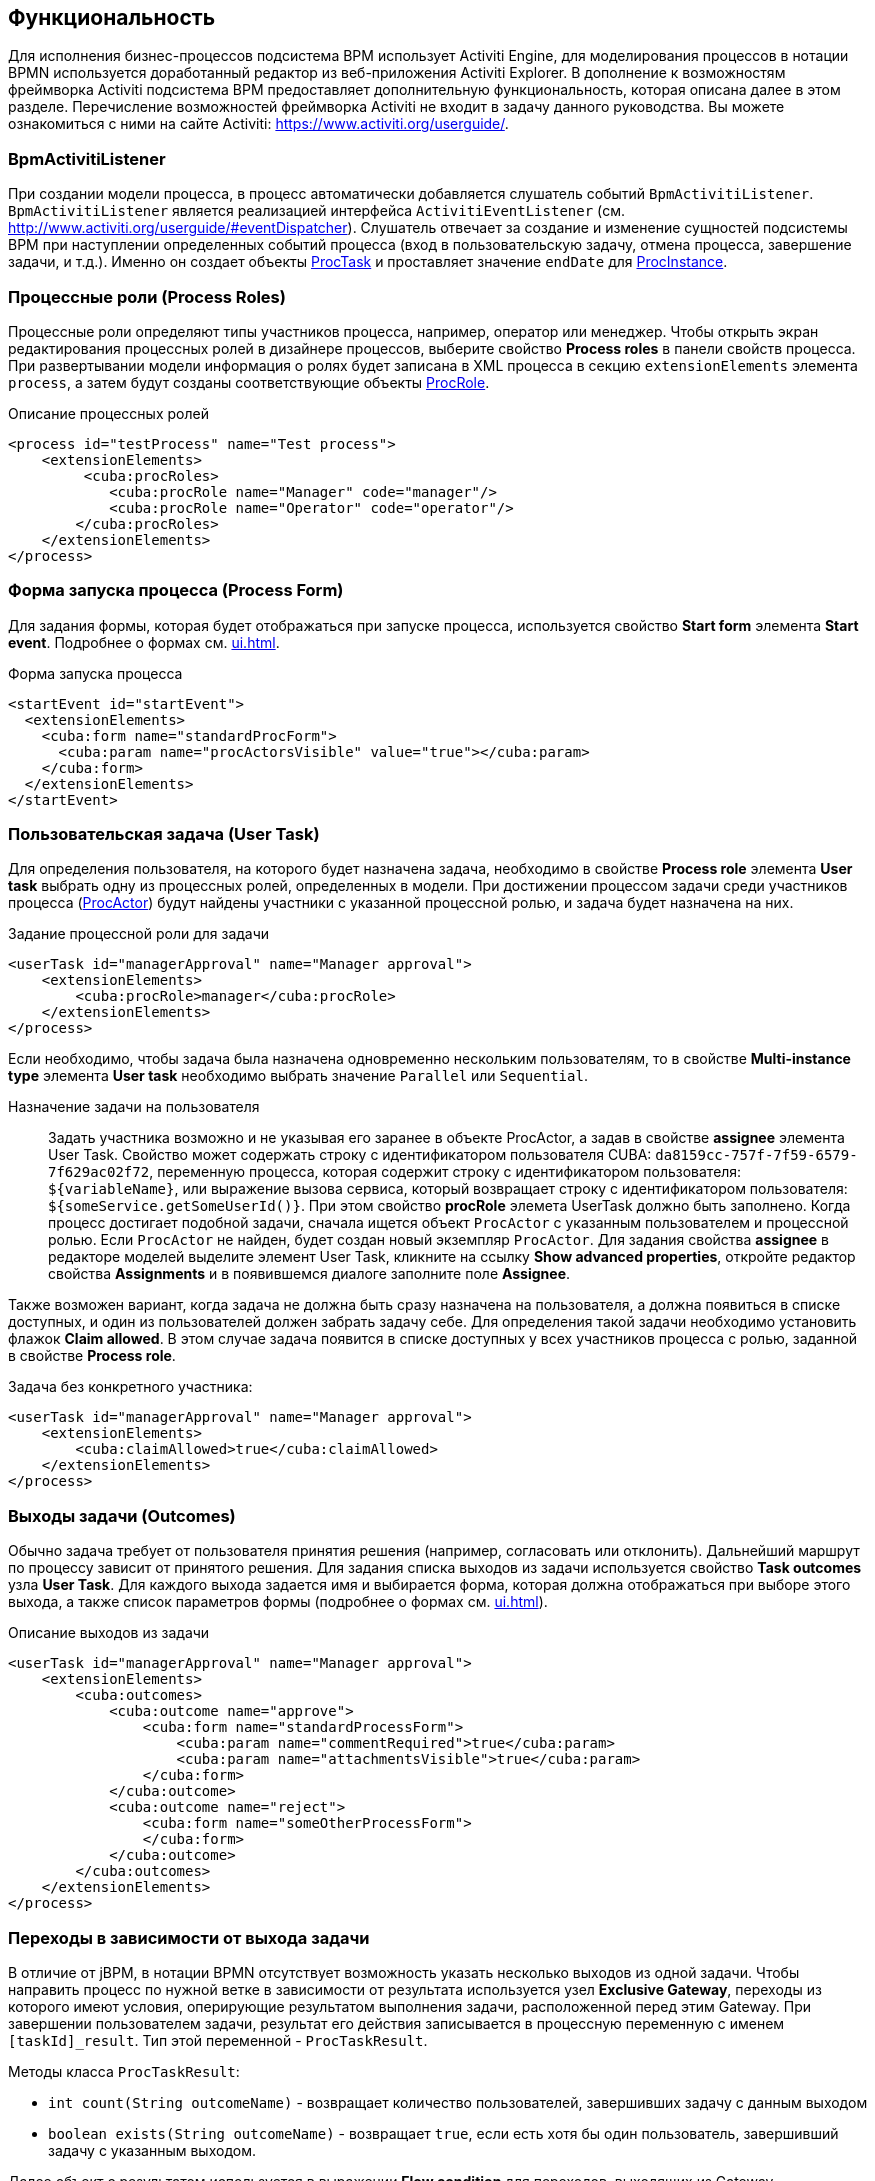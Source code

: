 [[functionality]]
== Функциональность

Для исполнения бизнес-процессов подсистема BPM использует Activiti Engine, для моделирования процессов в нотации BPMN используется доработанный редактор из веб-приложения Activiti Explorer. В дополнение к возможностям фреймворка Activiti подсистема BPM предоставляет дополнительную функциональность, которая описана далее в этом разделе. Перечисление возможностей фреймворка Activiti не входит в задачу данного руководства. Вы можете ознакомиться с ними на сайте Activiti: https://www.activiti.org/userguide/.

[[bpm_activiti_listener]]
=== BpmActivitiListener

При создании модели процесса, в процесс автоматически добавляется слушатель событий `BpmActivitiListener`. `BpmActivitiListener` является реализацией интерфейса `ActivitiEventListener` (см. http://www.activiti.org/userguide/#eventDispatcher). Слушатель отвечает за создание и изменение сущностей подсистемы BPM при наступлении определенных событий процесса (вход в пользовательскую задачу, отмена процесса, завершение задачи, и т.д.). Именно он создает объекты <<ProcTask,ProcTask>> и проставляет значение `endDate` для <<ProcInstance,ProcInstance>>.

[[process_roles]]
=== Процессные роли (Process Roles)

Процессные роли определяют типы участников процесса, например, оператор или менеджер. Чтобы открыть экран редактирования процессных ролей в дизайнере процессов, выберите свойство *Process roles* в панели свойств процесса. При развертывании модели информация о ролях будет записана в XML процесса в секцию `extensionElements` элемента `process`, а затем будут созданы соответствующие объекты <<ProcRole,ProcRole>>.

.Описание процессных ролей

[source, xml]
----
<process id="testProcess" name="Test process">
    <extensionElements>
         <cuba:procRoles>
            <cuba:procRole name="Manager" code="manager"/>
            <cuba:procRole name="Operator" code="operator"/>
        </cuba:procRoles>
    </extensionElements>
</process>
----

[[start_process_form]]
=== Форма запуска процесса (Process Form)

Для задания формы, которая будет отображаться при запуске процесса, используется свойство *Start form* элемента *Start event*. Подробнее о формах см. <<ui.adoc#process_forms>>.

.Форма запуска процесса
[source, xml]
----
<startEvent id="startEvent">
  <extensionElements>
    <cuba:form name="standardProcForm">
      <cuba:param name="procActorsVisible" value="true"></cuba:param>
    </cuba:form>
  </extensionElements>
</startEvent>
----

[[user_task]]
=== Пользовательская задача (User Task)

Для определения пользователя, на которого будет назначена задача, необходимо в свойстве *Process role* элемента *User task* выбрать одну из процессных ролей, определенных в модели. При достижении процессом задачи среди участников процесса (<<ProcActor,ProcActor>>) будут найдены участники с указанной процессной ролью, и задача будет назначена на них.

.Задание процессной роли для задачи

[source, xml]
----
<userTask id="managerApproval" name="Manager approval">
    <extensionElements>
        <cuba:procRole>manager</cuba:procRole> 
    </extensionElements>
</process>
----

Если необходимо, чтобы задача была назначена одновременно нескольким пользователям, то в свойстве *Multi-instance type* элемента *User task* необходимо выбрать значение `Parallel` или `Sequential`.

Назначение задачи на пользователя::
+
Задать участника возможно и не указывая его заранее в объекте ProcActor, а задав в свойстве *assignee* элемента User Task. Свойство может содержать строку с идентификатором пользователя CUBA: `da8159cc-757f-7f59-6579-7f629ac02f72`, переменную процесса, которая содержит строку с идентификатором пользователя: `${variableName}`, или выражение вызова сервиса, который возвращает строку с идентификатором пользователя: `${someService.getSomeUserId()}`. При этом свойство *procRole* элемета UserTask должно быть заполнено. Когда процесс достигает подобной задачи, сначала ищется объект `ProcActor` с указанным пользователем и процессной ролью. Если `ProcActor` не найден, будет создан новый экземпляр `ProcActor`. Для задания свойства *assignee* в редакторе моделей выделите элемент User Task, кликните на ссылку *Show advanced properties*, откройте редактор свойства *Assignments* и в появившемся диалоге заполните поле *Assignee*.

Также возможен вариант, когда задача не должна быть сразу назначена на пользователя, а должна появиться в списке доступных, и один из пользователей должен забрать задачу себе. Для определения такой задачи необходимо установить флажок *Claim allowed*. В этом случае задача появится в списке доступных у всех участников процесса с ролью, заданной в свойстве *Process role*.

Задача без конкретного участника:

[source, xml]
----
<userTask id="managerApproval" name="Manager approval">
    <extensionElements>
        <cuba:claimAllowed>true</cuba:claimAllowed>
    </extensionElements>
</process>
----

[[task_outcomes]]
=== Выходы задачи (Outcomes)

Обычно задача требует от пользователя принятия решения (например, согласовать или отклонить). Дальнейший маршрут по процессу зависит от принятого решения. Для задания списка выходов из задачи используется свойство *Task outcomes* узла *User Task*. Для каждого выхода задается имя и выбирается форма, которая должна отображаться при выборе этого выхода, а также список параметров формы (подробнее о формах см. <<ui.adoc#process_forms>>).

.Описание выходов из задачи
[source, xml]
----
<userTask id="managerApproval" name="Manager approval">
    <extensionElements>
        <cuba:outcomes>
            <cuba:outcome name="approve">
                <cuba:form name="standardProcessForm">
                    <cuba:param name="commentRequired">true</cuba:param>
                    <cuba:param name="attachmentsVisible">true</cuba:param>
                </cuba:form>
            </cuba:outcome>
            <cuba:outcome name="reject">
                <cuba:form name="someOtherProcessForm">
                </cuba:form>
            </cuba:outcome>
        </cuba:outcomes>
    </extensionElements>
</process>
----

[[transitions]]
=== Переходы в зависимости от выхода задачи

В отличие от jBPM, в нотации BPMN отсутствует возможность указать несколько выходов из одной задачи. Чтобы направить процесс по нужной ветке в зависимости от результата используется узел *Exclusive Gateway*, переходы из которого имеют условия, оперирующие результатом выполнения задачи, расположенной перед этим Gateway. При завершении пользователем задачи, результат его действия записывается в процессную переменную с именем `[taskId]_result`. Тип этой переменной - `ProcTaskResult`.

Методы класса `ProcTaskResult`:

* `int count(String outcomeName)` - возвращает количество пользователей, завершивших задачу с данным выходом
* `boolean exists(String outcomeName)` - возвращает `true`, если есть хотя бы один пользователь, завершивший задачу с указанным выходом.

Далее объект с результатом используется в выражении *Flow condition* для переходов, выходящих из Gateway.

Пример:

image::TaskOutcomesExample.png[align="center"]

Предположим, что задача `approval` была параллельно назначена нескольким пользователям. Для задачи были определены два возможных выхода: `approve` и `reject`. После того, как все пользователи завершат задачу, процесс перейдет к *Exclusive gateway*. Нам нужно следующее поведение: если хоть кто-либо выбрал вариант `reject`, то переходим по переходу `Rejected`, если все согласились (`approve`), то по `Approved`.

*Задание условия в поле Flow outcome*

Самым удобным вариантом задания условия, который подойдет для большинства случаев, является выбор имени outcome предыдущей задачи в свойстве *Flow outcome* стрелки перехода. Данный переход сработает, если было хотя бы одно завершение задачи с указанным outcome.

*Задание сложных условий для перехода*

Если необходимо иметь более сложные условия для перехода, то их можно задать в поле *Flow condition*. Например условие "Более 5 пользователей выбрали вариант `Reject` " будет выглядеть следующим образом:

[source,groovy]
----
${approval_result.count('reject') > 5}
----

[[flow_order]]
==== Порядок обработки переходов

Обратите внимание, что необходимо задать порядок обработки переходов. Иначе Activiti может, например, обработать переход по умолчанию до переходов с явно заданными условиями. Для задания порядка вычисления условий установите свойство *Flow order* у узла *Exclusive gateway*.

[[script_execution]]
=== Вызов скрипта

Для выполнения скрипта используется элемент *Script task*. При достижении элемента, система анализирует содержимое поля *Script*. Если содержимое является путем к файлу и данный файл существует, то система исполнит указанный файл. Если файла по указанному пути нет, то содержимое поля *Script* будет исполнено.

Внутри скрипта можно использовать объекты `persistence` и `metadata`.

[[service_invocation]]
=== Вызов методов бинов среднего слоя

Для вызова метода сервиса используется элемент *Service task*. Activiti Engine интегрирован со Spring Framework, т.е. возможно обращение к бинам среднего слоя по имени. Для вызова метода управляемого бина в поле *Expression* пишется выражение вида:

[source,groovy]
----
${beanName.methodName(processVarName, 'someStringParam')}
----

В качестве параметров вызова метода можно использовать процессные переменные, в том числе автоматически созданные при старте процесса (`entityId`, `bpmProcInstanceId` и т.д., как описано в <<services.adoc#process_runtime_service>>).

[[timer]]
=== Завершение задачи по таймеру

Для того, чтобы завершить задачу после истечения периода времени, необходимо:

* Добавить к элементу задачи элемент *Boundary timer event*.
* От элемента таймера нарисовать переход к нужному этапу процесса.
* В свойстве таймера *Time duration* написать выражение для периода времени. Например, `PT15M` (15 минут).
* Установить флажок *Cancel activity*, чтобы по срабатыванию таймера текущая задача завершилась.
* В свойстве *Timer outcome* указать имя выхода задачи, которое должно быть использовано при завершении по таймеру.

image::TimerEdit.png[align="center"]

.Задание выхода для таймера
[source, xml]
----
<boundaryEvent id="managerApprovalTimer" cancelActivity="true" attachedToRef="managerApproval">
    <extensionElements>
        <cuba:outcome>approve</cuba:outcome>
    </extensionElements>
</boundaryEvent>
----

[TIP]
====
По умолчанию Job executor для обработки заданий таймеров отключен. Для его включения установите свойство приложения `bpm.activiti.asyncExecutorEnabled = true`.
====

[[localization]]
=== Локализация

Процесс может содержать локализованные сообщения, которые будут использованы при отображении в пользовательском интерфейсе имен задач, выходов из задач и т.д.

Для открытия экрана задания локализованных значений выберите свойство *Localization* модели.

Для локализации имени задачи необходимо создать запись, ключом которой является id задачи.

Для локализации имени выхода из задачи необходимо создать запись, ключом которой является выражение вида `TASK_ID.OUTCOME_NAME`.

Для локализации имени процессной роли необходимо создать запись, ключом которой является код роли.

.Локализованные сообщения
[source,xml]
----
<process id="testProcess" name="Test process">
    <extensionElements>
        <cuba:localizations>
            <cuba:localization lang="en">
                <cuba:msg key="key1" value="value1"/>
                <cuba:msg key="key2" value="value2"/>
            </cuba:localization>
            <cuba:localization lang="ru">
                <cuba:msg key="key1" value="value1"/>
                <cuba:msg key="key2" value="value2"/>
            </cuba:localization>
      </cuba:localizations>
    </extensionElements>
</process>
----

[[submodels]]
=== Подмодели

Узел *Sub model* группы *Structural* позволяет использовать существующую модель в качестве части новой модели без создания нового экземпляра процесса. При развертывании процесса из модели элементы подмодели вставляются в текущую модель, и из результата этой операции формируется XML с процессом.

[[custom_stencils]]
=== Создание элементов для дизайнера модели

Подсистема BPM позволяет создавать собственные элементы для дизайнера моделей процесса. Новый элемент - это, по сути, `ServiceTask`, избавляющий разработчика модели от необходимости вводить длинные выражения для вызова метода, такие как `${app_MyBean.someMethod(argument1, 'argument2')}`. Ниже приведен пример создания элемента.

Предположим, в системе имеется бин среднего слоя с именем `app_DiscountManager`. В бине имеется метод `makeDiscount(BigDecimal discountPercent, UUID entityId)`. Метод обновляет стоимость договора, вычитая из нее указанную скидку.

В этом примере мы создадим кастомный элемент, который будет вызывать указанный выше метод, а процент скидки будет задаваться в редакторе модели как параметр элемента.

Откройте редактор элементов с помощью пункта меню *BPM -> Model Elements Editor*.

Нажмите на кнопку *Add group*. Введите имя группы - *Discounts*.

image::StencilSetAddGroup.png[align="center"]

Выделите созданную группу *Discounts* и нажмите кнопку *Add element*.

image::StencilSetAddStencil.png[align="center"]

Введите следующие значения в поля редактирования свойств элемента:

* Title: *Contract discount*

* Element ID: *contractDiscount*

* Icon: нажмите на кнопку *Upload* и выберите файл со значком (опционально)

* Bean name: выберите *app_DiscountManager*

* Method name: выберите *makeDiscount*

[WARNING]
====
Выпадающий список *Bean name* содержит только бины, реализующие какой-либо интерфейс. В списке *Method name* отображаются методы реализуемых интерфейсов.
====

В таблице *Method arguments* отображаются аргументы метода. Вы можете изменить заголовок и значение по умолчанию для каждого из аргументов.

Сохраните набор элементов, нажав на кнопку *Save*.

Откройте редактор модели (*BPM -> Process Models*). В списке элементов появилась группа *Discounts* и элемент *Contract discount*. Перетащите новый элемент на экран и выделите его. Видим, что в панели свойств появились поля для ввода значений процента скидки и имени процессной переменной с идентификатором сущности.

image::StencilSetModel.png[align="center"]

[TIP]
====
`entityId` - это имя процессной переменной, которая автоматически добавляется во все процессы, связанные с сущностью. Она хранит идентификатор связанной сущности, вы можете использовать ее в вызовах любых методов.
====

При развертывании процесса, кастомный элемент будет преобразован в serviceTask:

[source,xml]
----
<serviceTask id="sid-5C184F22-6071-45CD-AEA9-1792512BBDCE" name="Make discount" activiti:expression="${app_DiscountManager.makeDiscount(10,entityId)}"></serviceTask>
----

Набор элементов модели может быть экспортирован в ZIP-архив и, соответственно, восстановлен из архива. Это полезно при разработке, когда элементы создаются на машине разработчика, а затем импортируются на продакшн-сервер. Импорт и экспорт осуществляются с помощью соответствующих кнопок в редакторе элементов модели.

Нажатие на кнопку *Reset* удаляет все группы и элементы, созданные разработчиком, и возвращает набор элементов в исходное состояние.